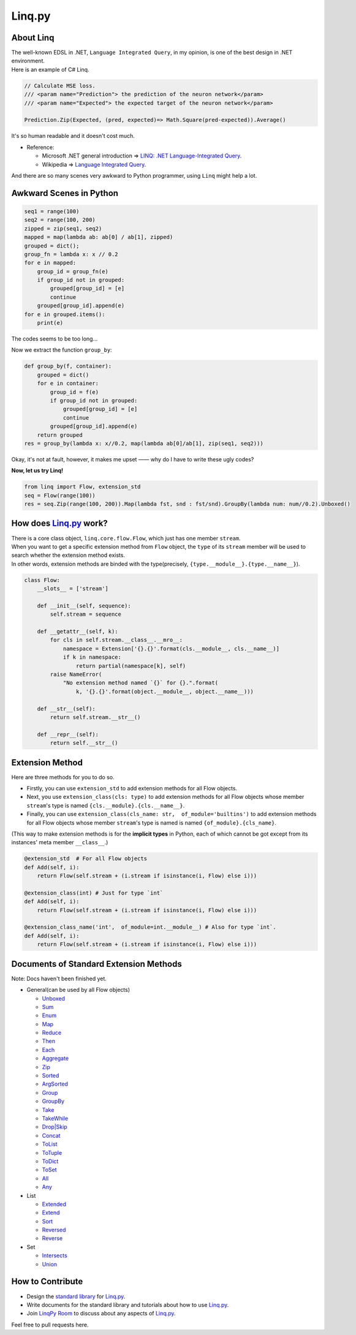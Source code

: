 Linq.py
=======

|Build Status| |License| |codecov| |Coverage Status| |PyPI version|

About Linq
----------

| The well-known EDSL in .NET, ``Language Integrated Query``, in my
  opinion, is one of the best design in .NET environment.
| Here is an example of C# Linq.

.. code:: c#

    // Calculate MSE loss.
    /// <param name="Prediction"> the prediction of the neuron network</param>
    /// <param name="Expected"> the expected target of the neuron network</param>

    Prediction.Zip(Expected, (pred, expected)=> Math.Square(pred-expected)).Average()

It's so human readable and it doesn't cost much.

-  Reference:

   -  Microsoft .NET general introduction => `LINQ: .NET
      Language-Integrated
      Query <https://msdn.microsoft.com/en-us/library/bb308959.aspx>`__.
   -  Wikipedia => `Language Integrated
      Query <https://en.wikipedia.org/wiki/Language_Integrated_Query>`__.

And there are so many scenes very awkward to Python programmer, using
``Linq`` might help a lot.

Awkward Scenes in Python
------------------------

.. code:: python


    seq1 = range(100)
    seq2 = range(100, 200)
    zipped = zip(seq1, seq2)
    mapped = map(lambda ab: ab[0] / ab[1], zipped)
    grouped = dict();
    group_fn = lambda x: x // 0.2
    for e in mapped:
        group_id = group_fn(e)
        if group_id not in grouped:
            grouped[group_id] = [e]
            continue
        grouped[group_id].append(e)
    for e in grouped.items():
        print(e)

The codes seems to be too long...

Now we extract the function ``group_by``:

.. code:: python


    def group_by(f, container):
        grouped = dict()
        for e in container:
            group_id = f(e)
            if group_id not in grouped:
                grouped[group_id] = [e]
                continue
            grouped[group_id].append(e)
        return grouped
    res = group_by(lambda x: x//0.2, map(lambda ab[0]/ab[1], zip(seq1, seq2)))

Okay, it's not at fault, however, it makes me upset —— why do I have to
write these ugly codes?

**Now, let us try Linq!**

.. code:: python


    from linq import Flow, extension_std
    seq = Flow(range(100))
    res = seq.Zip(range(100, 200)).Map(lambda fst, snd : fst/snd).GroupBy(lambda num: num//0.2).Unboxed()

How does `Linq.py <https://github.com/Xython/Linq.py>`__ work?
--------------------------------------------------------------

| There is a core class object, ``linq.core.flow.Flow``, which just has
  one member ``stream``.
| When you want to get a specific extension method from ``Flow`` object,
  the ``type`` of its ``stream`` member will be used to search whether
  the extension method exists.
| In other words, extension methods are binded with the type(precisely,
  ``{type.__module__}.{type.__name__}``).

.. code:: python


    class Flow:
        __slots__ = ['stream']

        def __init__(self, sequence):
            self.stream = sequence

        def __getattr__(self, k):
            for cls in self.stream.__class__.__mro__:
                namespace = Extension['{}.{}'.format(cls.__module__, cls.__name__)]
                if k in namespace:
                    return partial(namespace[k], self)
            raise NameError(
                "No extension method named `{}` for {}.".format(
                    k, '{}.{}'.format(object.__module__, object.__name__)))

        def __str__(self):
            return self.stream.__str__()

        def __repr__(self):
            return self.__str__()

Extension Method
----------------

Here are three methods for you to do so.

-  Firstly, you can use ``extension_std`` to add extension methods for
   all Flow objects.

-  Next, you use ``extension_class(cls: type)`` to add extension methods
   for all Flow objects whose member ``stream``'s type is named
   ``{cls.__module}.{cls.__name__}``.

-  Finally, you can use
   ``extension_class(cls_name: str,  of_module='builtins')`` to add
   extension methods for all Flow objects whose member ``stream``'s type
   is named is named ``{of_module}.{cls_name}``.

(This way to make extension methods is for the **implicit types** in
Python, each of which cannot be got except from its instances' meta
member ``__class__``.)

.. code:: python


    @extension_std  # For all Flow objects
    def Add(self, i):
        return Flow(self.stream + (i.stream if isinstance(i, Flow) else i)))

    @extension_class(int) # Just for type `int`
    def Add(self, i):
        return Flow(self.stream + (i.stream if isinstance(i, Flow) else i)))

    @extension_class_name('int',  of_module=int.__module__) # Also for type `int`.
    def Add(self, i):
        return Flow(self.stream + (i.stream if isinstance(i, Flow) else i)))

Documents of Standard Extension Methods
---------------------------------------

Note: Docs haven't been finished yet.

-  General(can be used by all Flow objects)

   -  `Unboxed <https://github.com/Xython/Linq.py/blob/master/docs/general.md#unboxed>`__
   -  `Sum <https://github.com/Xython/Linq.py/blob/master/docs/general.md#sum>`__
   -  `Enum <https://github.com/Xython/Linq.py/blob/master/docs/general.md#enum>`__
   -  `Map <https://github.com/Xython/Linq.py/blob/master/docs/general.md#map>`__
   -  `Reduce <https://github.com/Xython/Linq.py/blob/master/docs/general.md#reduce>`__
   -  `Then <https://github.com/Xython/Linq.py/blob/master/docs/general.md#then>`__
   -  `Each <https://github.com/Xython/Linq.py/blob/master/docs/general.md#each>`__
   -  `Aggregate <https://github.com/Xython/Linq.py/blob/master/docs/general.md#aggregate>`__
   -  `Zip <https://github.com/Xython/Linq.py/blob/master/docs/general.md#zip>`__
   -  `Sorted <https://github.com/Xython/Linq.py/blob/master/docs/general.md#sorted>`__
   -  `ArgSorted <https://github.com/Xython/Linq.py/blob/master/docs/general.md#argsorted>`__
   -  `Group <https://github.com/Xython/Linq.py/blob/master/docs/general.md#group>`__
   -  `GroupBy <https://github.com/Xython/Linq.py/blob/master/docs/general.md#groupby>`__
   -  `Take <https://github.com/Xython/Linq.py/blob/master/docs/general.md#take>`__
   -  `TakeWhile <https://github.com/Xython/Linq.py/blob/master/docs/general.md#takewhile>`__
   -  `Drop\|Skip <https://github.com/Xython/Linq.py/blob/master/docs/general.md#drop%7Cskip>`__
   -  `Concat <https://github.com/Xython/Linq.py/blob/master/docs/general.md#concat>`__
   -  `ToList <https://github.com/Xython/Linq.py/blob/master/docs/general.md#tolist>`__
   -  `ToTuple <https://github.com/Xython/Linq.py/blob/master/docs/general.md#totuple>`__
   -  `ToDict <https://github.com/Xython/Linq.py/blob/master/docs/general.md#todict>`__
   -  `ToSet <https://github.com/Xython/Linq.py/blob/master/docs/general.md#toset>`__
   -  `All <https://github.com/Xython/Linq.py/blob/master/docs/general.md#all>`__
   -  `Any <https://github.com/Xython/Linq.py/blob/master/docs/general.md#any>`__

-  List

   -  `Extended <https://github.com/Xython/Linq.py/blob/master/docs/list.md#extended>`__
   -  `Extend <https://github.com/Xython/Linq.py/blob/master/docs/list.md#extend>`__
   -  `Sort <https://github.com/Xython/Linq.py/blob/master/docs/list.md#sort>`__
   -  `Reversed <https://github.com/Xython/Linq.py/blob/master/docs/list.md#reversed>`__
   -  `Reverse <https://github.com/Xython/Linq.py/blob/master/docs/list.md#reverse>`__

-  Set

   -  `Intersects <https://github.com/Xython/Linq.py/blob/master/docs/set.md#intersects>`__
   -  `Union <https://github.com/Xython/Linq.py/blob/master/docs/set.md#union>`__

How to Contribute
-----------------

-  Design the `standard
   library <https://github.com/Xython/Linq.py/tree/master/linq/standard>`__
   for `Linq.py <https://github.com/Xython/Linq.py>`__.

-  Write documents for the standard library and tutorials about how to
   use `Linq.py <https://github.com/Xython/Linq.py>`__.

-  Join `LinqPy Room <https://gitter.im/LinqPy/Lobby>`__ to discuss
   about any aspects of `Linq.py <https://github.com/Xython/Linq.py>`__.

Feel free to pull requests here.

.. |Build Status| image:: https://travis-ci.org/Xython/Linq.py.svg?branch=master
   :target: https://travis-ci.org/Xython/Linq.py
.. |License| image:: https://img.shields.io/badge/license-MIT-yellow.svg
   :target: https://github.com/Xython/Linq.py/blob/master/LICENSE
.. |codecov| image:: https://codecov.io/gh/Xython/Linq.py/branch/master/graph/badge.svg
   :target: https://codecov.io/gh/Xython/Linq.py
.. |Coverage Status| image:: https://coveralls.io/repos/github/Xython/Linq.py/badge.svg?branch=master
   :target: https://coveralls.io/github/Xython/Linq.py?branch=master
.. |PyPI version| image:: https://img.shields.io/pypi/v/Linq.py.svg
   :target: https://pypi.python.org/pypi/Linq.py
